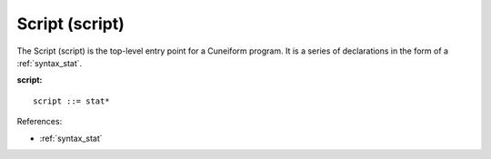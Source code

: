 .. _syntax_script:

Script (script)
===============

The Script (script) is the top-level entry point for a Cuneiform program. It is
a series of declarations in the form of a :ref:`syntax_stat`.

**script:**

.. image:: img/script.png

::

    script ::= stat*
    
References:

- :ref:`syntax_stat`

